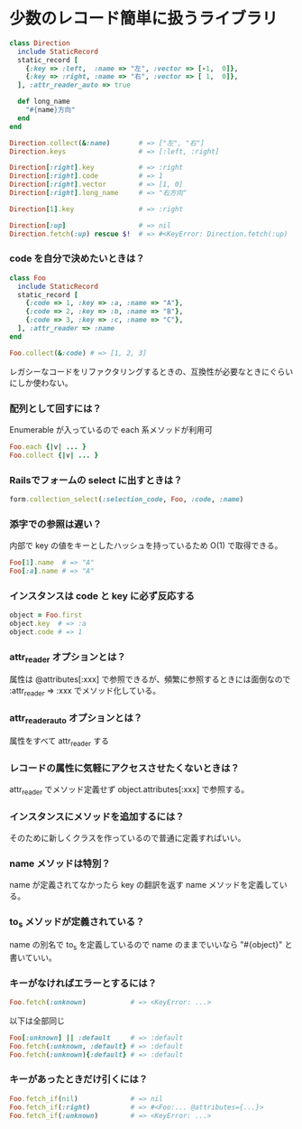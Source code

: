 * 少数のレコード簡単に扱うライブラリ

#+BEGIN_SRC ruby
class Direction
  include StaticRecord
  static_record [
    {:key => :left,  :name => "左", :vector => [-1,  0]},
    {:key => :right, :name => "右", :vector => [ 1,  0]},
  ], :attr_reader_auto => true

  def long_name
    "#{name}方向"
  end
end

Direction.collect(&:name)       # => ["左", "右"]
Direction.keys                  # => [:left, :right]

Direction[:right].key           # => :right
Direction[:right].code          # => 1
Direction[:right].vector        # => [1, 0]
Direction[:right].long_name     # => "右方向"

Direction[1].key                # => :right

Direction[:up]                  # => nil
Direction.fetch(:up) rescue $!  # => #<KeyError: Direction.fetch(:up) では何にもマッチしません。
#+END_SRC

*** code を自分で決めたいときは？

#+BEGIN_SRC ruby
class Foo
  include StaticRecord
  static_record [
    {:code => 1, :key => :a, :name => "A"},
    {:code => 2, :key => :b, :name => "B"},
    {:code => 3, :key => :c, :name => "C"},
  ], :attr_reader => :name
end

Foo.collect(&:code) # => [1, 2, 3]
#+END_SRC

    レガシーなコードをリファクタリングするときの、互換性が必要なときにぐらいにしか使わない。

*** 配列として回すには？

    Enumerable が入っているので each 系メソッドが利用可

#+BEGIN_SRC ruby
Foo.each {|v| ... }
Foo.collect {|v| ... }
#+END_SRC

*** Railsでフォームの select に出すときは？

#+BEGIN_SRC ruby
form.collection_select(:selection_code, Foo, :code, :name)
#+END_SRC

*** 添字での参照は遅い？

    内部で key の値をキーとしたハッシュを持っているため O(1) で取得できる。

#+BEGIN_SRC ruby
Foo[1].name  # => "A"
Foo[:a].name # => "A"
#+END_SRC

*** インスタンスは code と key に必ず反応する

#+BEGIN_SRC ruby
object = Foo.first
object.key  # => :a
object.code # => 1
#+END_SRC

*** attr_reader オプションとは？

    属性は @attributes[:xxx] で参照できるが、頻繁に参照するときには面倒なので :attr_reader => :xxx でメソッド化している。

*** attr_reader_auto オプションとは？

    属性をすべて attr_reader する

*** レコードの属性に気軽にアクセスさせたくないときは？

    attr_reader でメソッド定義せず object.attributes[:xxx] で参照する。

*** インスタンスにメソッドを追加するには？

    そのために新しくクラスを作っているので普通に定義すればいい。

*** name メソッドは特別？

    name が定義されてなかったら key の翻訳を返す name メソッドを定義している。

*** to_s メソッドが定義されている？

    name の別名で to_s を定義しているので name のままでいいなら "#{object}" と書いていい。

*** キーがなければエラーとするには？

#+BEGIN_SRC ruby
Foo.fetch(:unknown)           # => <KeyError: ...>
#+END_SRC

    以下は全部同じ

#+BEGIN_SRC ruby
Foo[:unknown] || :default     # => :default
Foo.fetch(:unknown, :default} # => :default
Foo.fetch(:unknown){:default} # => :default
#+END_SRC

*** キーがあったときだけ引くには？

#+BEGIN_SRC ruby
Foo.fetch_if(nil)             # => nil
Foo.fetch_if(:right)          # => #<Foo:... @attributes={...}>
Foo.fetch_if(:unknown)        # => <KeyError: ...>
#+END_SRC
